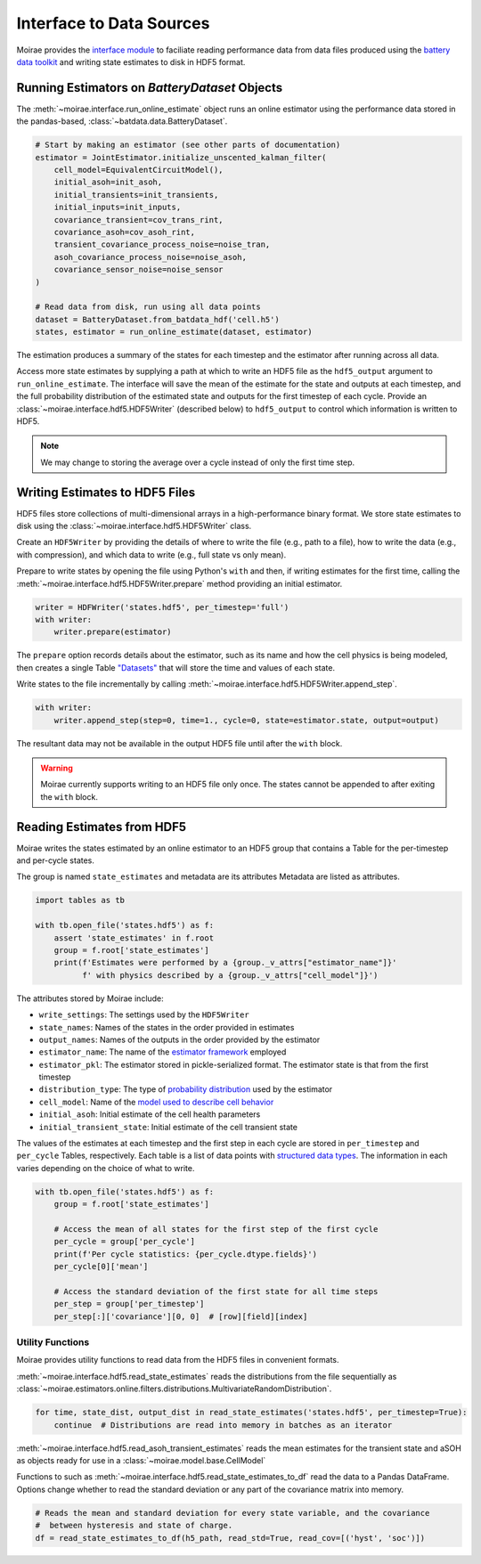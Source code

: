 Interface to Data Sources
=========================

Moirae provides the `interface module <./source/interface.html>`_ to faciliate reading performance data from
data files produced using the `battery data toolkit <https://github.com/ROVI-org/battery-data-toolkit>`_
and writing state estimates to disk in HDF5 format.

Running Estimators on `BatteryDataset` Objects
----------------------------------------------

The :meth:`~moirae.interface.run_online_estimate` object runs an online estimator using the performance
data stored in the pandas-based, :class:`~batdata.data.BatteryDataset`.

.. code-block::

    # Start by making an estimator (see other parts of documentation)
    estimator = JointEstimator.initialize_unscented_kalman_filter(
        cell_model=EquivalentCircuitModel(),
        initial_asoh=init_asoh,
        initial_transients=init_transients,
        initial_inputs=init_inputs,
        covariance_transient=cov_trans_rint,
        covariance_asoh=cov_asoh_rint,
        transient_covariance_process_noise=noise_tran,
        asoh_covariance_process_noise=noise_asoh,
        covariance_sensor_noise=noise_sensor
    )

    # Read data from disk, run using all data points
    dataset = BatteryDataset.from_batdata_hdf('cell.h5')
    states, estimator = run_online_estimate(dataset, estimator)

The estimation produces a summary of the states for each timestep
and the estimator after running across all data.

Access more state estimates by supplying a path at which to write an HDF5 file as the
``hdf5_output`` argument to ``run_online_estimate``.
The interface will save the mean of the estimate for the state and outputs at each timestep,
and the full probability distribution of the estimated state and outputs for the first timestep of each cycle.
Provide an :class:`~moirae.interface.hdf5.HDF5Writer` (described below) to ``hdf5_output``
to control which information is written to HDF5.

.. note:: We may change to storing the average over a cycle instead of only the first time step.

Writing Estimates to HDF5 Files
-------------------------------

HDF5 files store collections of multi-dimensional arrays in a high-performance binary format.
We store state estimates to disk using the :class:`~moirae.interface.hdf5.HDF5Writer` class.

Create an ``HDF5Writer`` by providing the details of where to write the file (e.g., path to a file),
how to write the data (e.g., with compression),
and which data to write (e.g., full state vs only mean).

Prepare to write states by opening the file using Python's ``with`` and then, if writing estimates for the first time,
calling the :meth:`~moirae.interface.hdf5.HDF5Writer.prepare` method providing an initial estimator.

.. code-block:: python

    writer = HDFWriter('states.hdf5', per_timestep='full')
    with writer:
        writer.prepare(estimator)

The ``prepare`` option records details about the estimator, such as its name and how the cell physics is being modeled,
then creates a single Table `"Datasets" <https://www.pytables.org/usersguide/tutorials.html#creating-a-new-table>`_
that will store the time and values of each state.

Write states to the file incrementally by calling :meth:`~moirae.interface.hdf5.HDF5Writer.append_step`.

.. code-block:: python

    with writer:
        writer.append_step(step=0, time=1., cycle=0, state=estimator.state, output=output)

The resultant data may not be available in the output HDF5 file until after the ``with`` block.

.. warning::

    Moirae currently supports writing to an HDF5 file only once.
    The states cannot be appended to after exiting the ``with`` block.

Reading Estimates from HDF5
---------------------------

Moirae writes the states estimated by an online estimator to an HDF5 group that
contains a Table for the per-timestep and per-cycle states.

The group is named ``state_estimates`` and metadata are its attributes
Metadata are listed as attributes.

.. code-block:: python

    import tables as tb

    with tb.open_file('states.hdf5') as f:
        assert 'state_estimates' in f.root
        group = f.root['state_estimates']
        print(f'Estimates were performed by a {group._v_attrs["estimator_name"]}'
              f' with physics described by a {group._v_attrs["cell_model"]}')

The attributes stored by Moirae include:

- ``write_settings``: The settings used by the ``HDF5Writer``
- ``state_names``: Names of the states in the order provided in estimates
- ``output_names``: Names of the outputs in the order provided by the estimator
- ``estimator_name``: The name of the `estimator framework <estimators/index.html#online-estimators>`_ employed
- ``estimator_pkl``: The estimator stored in pickle-serialized format. The estimator state is that from the first timestep
- ``distribution_type``: The type of `probability distribution <source/online.html#module-moirae.estimators.online.filters.distributions>`_ used by the estimator
- ``cell_model``: Name of the `model used to describe cell behavior <system-models.html#defining-the-cell-physics>`_
- ``initial_asoh``: Initial estimate of the cell health parameters
- ``initial_transient_state``: Initial estimate of the cell transient state

The values of the estimates at each timestep and the first step in each cycle are stored in ``per_timestep`` and ``per_cycle`` Tables, respectively.
Each table is a list of data points with `structured data types <https://numpy.org/doc/stable/user/basics.rec.html>`_.
The information in each varies depending on the choice of what to write.

.. code-block:: python

    with tb.open_file('states.hdf5') as f:
        group = f.root['state_estimates']

        # Access the mean of all states for the first step of the first cycle
        per_cycle = group['per_cycle']
        print(f'Per cycle statistics: {per_cycle.dtype.fields}')
        per_cycle[0]['mean']

        # Access the standard deviation of the first state for all time steps
        per_step = group['per_timestep']
        per_step[:]['covariance'][0, 0]  # [row][field][index]

Utility Functions
+++++++++++++++++

Moirae provides utility functions to read data from the HDF5 files in convenient formats.

:meth:`~moirae.interface.hdf5.read_state_estimates` reads the
distributions from the file sequentially as :class:`~moirae.estimators.online.filters.distributions.MultivariateRandomDistribution`.

.. code-block:: python

    for time, state_dist, output_dist in read_state_estimates('states.hdf5', per_timestep=True):
        continue  # Distributions are read into memory in batches as an iterator

:meth:`~moirae.interface.hdf5.read_asoh_transient_estimates` reads the mean estimates for
the transient state and aSOH as objects ready for use in a :class:`~moirae.model.base.CellModel`

Functions to such as :meth:`~moirae.interface.hdf5.read_state_estimates_to_df`
read the data to a Pandas DataFrame.
Options change whether to read the standard deviation or any part of the covariance matrix into memory.

.. code-block:: python

    # Reads the mean and standard deviation for every state variable, and the covariance
    #  between hysteresis and state of charge.
    df = read_state_estimates_to_df(h5_path, read_std=True, read_cov=[('hyst', 'soc')])
